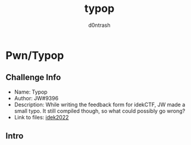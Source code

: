 #+TITLE: typop
#+AUTHOR: d0ntrash
* Pwn/Typop
** Challenge Info
   * Name: Typop
   * Author: JW#9396
   * Description: While writing the feedback form for idekCTF, JW made a small typo. It still compiled though, so what could possibly go wrong?
   * Link to files: [[https://idekctf-challenges.storage.googleapis.com/uploads/14d19059835451f069fc575d8b2b9818a1fc2e5c254fc1c36218e6220d29bdb1/typop.tar][idek2022]]
** Intro
   :PROPERTIES:
   :ID:       016f2d9c-2fde-478c-bb03-5f140e01edca
   :END:


   [[file:data/01/6f2d9c-2fde-478c-bb03-5f140e01edca/screenshot-20230116-135923.png]]
